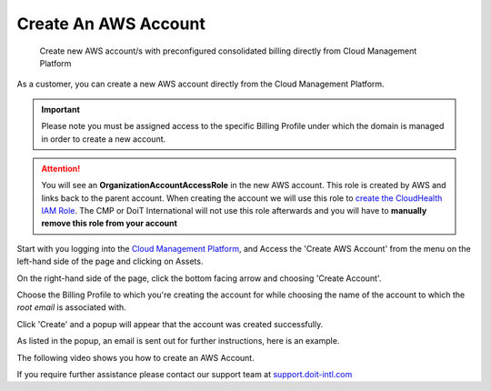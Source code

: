 .. _amazon-web-services_create-an-aws-account:

Create An AWS Account
=====================

.. epigraph::

   Create new AWS account/s with preconfigured consolidated billing directly from Cloud Management Platform

As a customer, you can create a new AWS account directly from the Cloud Management Platform.

.. IMPORTANT::

   Please note you must be assigned access to the specific Billing Profile under which the domain is managed in order to create a new account.

.. ATTENTION::

   You will see an **OrganizationAccountAccessRole** in the new AWS account. This role is created by AWS and links back to the parent account. When creating the account we will use this role to `create the CloudHealth IAM Role <https://help.doit-intl.com/amazon-web-services/set-up-cloudhealth>`__. The CMP or DoiT International will not use this role afterwards and you will have to **manually remove this role from your account**

Start with you logging into the `Cloud Management Platform <https://app.doit-intl.com>`__, and Access the 'Create AWS Account' from the menu on the left-hand side of the page and clicking on Assets.

.. image:: ../_assets/assets-icon-1-\ (4)\ (5)\ (5)\ (4).png
   :alt: A screenshot showing the location of the _Create AWS Account_ menu item

On the right-hand side of the page, click the bottom facing arrow and choosing 'Create Account'.

.. image:: ../_assets/aws-create-account-doit\ (1).png
   :alt: A screenshot showing the location of the _Create Account_ option

Choose the Billing Profile to which you're creating the account for while choosing the name of the account to which the *root email* is associated with.

.. image:: ../_assets/image\ (140).png
   :alt: A screenshot of the _Create New Account_ form

Click 'Create' and a popup will appear that the account was created successfully.

.. image:: ../_assets/aws-account-successful2.png
   :alt: "Account created successfully! Check your email for further instructions"

As listed in the popup, an email is sent out for further instructions, here is an example.

.. image:: ../_assets/aws-doit-success.png
   :alt: A screenshot of an example email sent by DoiT

The following video shows you how to create an AWS Account.

.. raw:: html

   <div style="left: 0; width: 100%; height: 0; position: relative; padding-bottom: 57.4774%;"><iframe src="https://www.loom.com/embed/f92b0a76aa884a52ad9281f0736f44a1" style="top: 0; left: 0; width: 100%; height: 100%; position: absolute; border: 0;" allowfullscreen scrolling="no" allow="encrypted-media;"></iframe></div>

If you require further assistance please contact our support team at `support.doit-intl.com <https://support.doit-intl.com>`__
